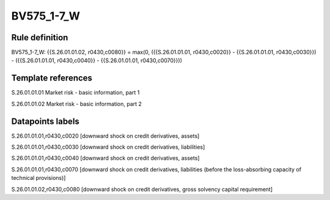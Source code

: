 ===========
BV575_1-7_W
===========

Rule definition
---------------

BV575_1-7_W: {{S.26.01.01.02, r0430,c0080}} = max(0, ({{S.26.01.01.01, r0430,c0020}} - {{S.26.01.01.01, r0430,c0030}}) - ({{S.26.01.01.01, r0430,c0040}} - {{S.26.01.01.01, r0430,c0070}}))


Template references
-------------------

S.26.01.01.01 Market risk - basic information, part 1

S.26.01.01.02 Market risk - basic information, part 2


Datapoints labels
-----------------

S.26.01.01.01,r0430,c0020 [downward shock on credit derivatives, assets]

S.26.01.01.01,r0430,c0030 [downward shock on credit derivatives, liabilities]

S.26.01.01.01,r0430,c0040 [downward shock on credit derivatives, assets]

S.26.01.01.01,r0430,c0070 [downward shock on credit derivatives, liabilities (before the loss-absorbing capacity of technical provisions)]

S.26.01.01.02,r0430,c0080 [downward shock on credit derivatives, gross solvency capital requirement]



